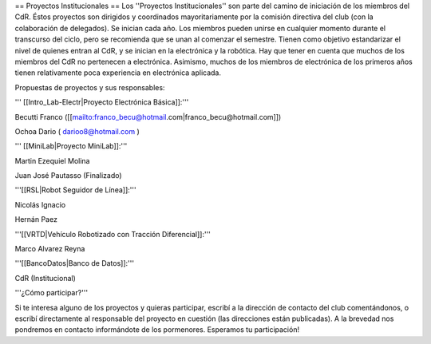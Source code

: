 == Proyectos Institucionales ==
Los ''Proyectos Institucionales'' son parte del camino de iniciación de los miembros del CdR. Éstos proyectos son dirigidos y coordinados mayoritariamente por la comisión directiva del club (con la colaboración de delegados). Se inician cada año. Los miembros pueden unirse en cualquier momento durante el transcurso del ciclo, pero se recomienda que se unan al comenzar el semestre. Tienen como objetivo estandarizar el nivel de quienes entran al CdR, y se inician en la electrónica y la robótica. Hay que tener en cuenta que muchos de los miembros del CdR no pertenecen a electrónica. Asimismo, muchos de los miembros de electrónica de los primeros años tienen relativamente poca experiencia en electrónica aplicada.

Propuestas de proyectos y sus responsables:

''' [[Intro_Lab-Electr|Proyecto Electrónica Básica]]:'''

Becutti Franco ([[mailto:franco_becu@hotmail.com|franco_becu@hotmail.com]])

Ochoa Dario ( darioo8@hotmail.com )

''' [[MiniLab|Proyecto MiniLab]]:'''

Martin Ezequiel Molina

Juan José Pautasso (Finalizado)


'''[[RSL|Robot Seguidor de Línea]]:'''

Nicolás Ignacio

Hernán Paez

'''[[VRTD|Vehículo Robotizado con Tracción Diferencial]]:'''

Marco Alvarez Reyna

'''[[BancoDatos|Banco de Datos]]:'''

CdR (Institucional)

'''¿Cómo participar?'''

Si te interesa alguno de los proyectos y quieras participar, escribí a la dirección de contacto del club comentándonos, o escribí directamente al responsable del proyecto en cuestión (las direcciones están publicadas). A la brevedad nos pondremos en contacto informándote de los pormenores. Esperamos tu participación!
